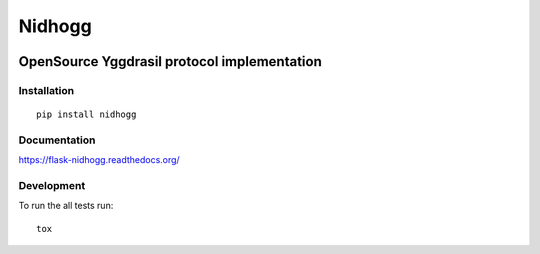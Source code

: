 =======
Nidhogg
=======

.. image:: https://travis-ci.org/Orhideous/flask-nidhogg.png
    :target: https://travis-ci.org/Orhideous/flask-nidhogg
    :alt: Build Status

.. image:: https://coveralls.io/repos/Orhideous/flask-nidhogg/badge.png?branch=master
    :target: https://coveralls.io/r/Orhideous/flask-nidhogg?branch=master
    :alt: Coverage Status

.. image:: https://pypip.in/v/flask-nidhogg/badge.png
    :target: https://crate.io/packages/flask-nidhogg
    :alt: Version

.. image:: https://pypip.in/d/flask-nidhogg/badge.png
    :target: https://crate.io/packages/flask-nidhogg
    :alt: Downloads

.. image:: https://pypip.in/format/flask-nidhogg/badge.png
    :target: https://pypi.python.org/pypi/flask-nidhogg/
    :alt: Download format

.. image:: https://pypip.in/license/flask-nidhogg/badge.png
    :target: https://pypi.python.org/pypi/flask-nidhogg/
    :alt: License


OpenSource Yggdrasil protocol implementation
--------------------------------------------


Installation
============

::

    pip install nidhogg

Documentation
=============

https://flask-nidhogg.readthedocs.org/

Development
===========

To run the all tests run::

    tox